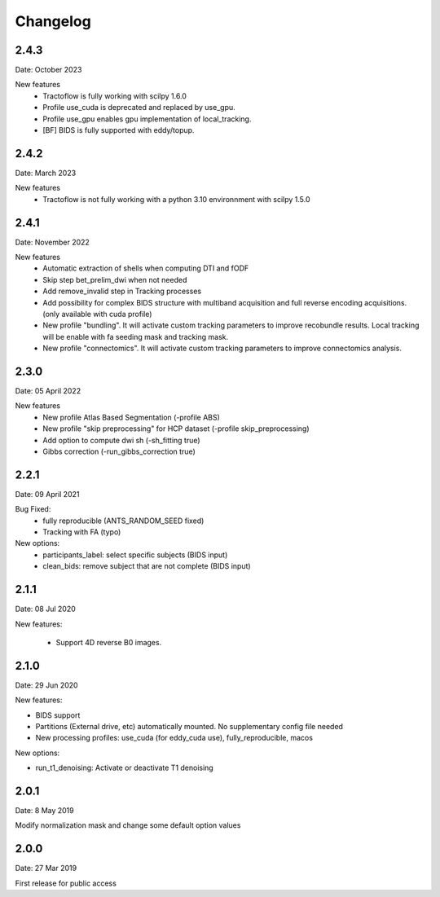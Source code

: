 Changelog
=========

2.4.3
########
Date: October 2023

New features
  - Tractoflow is fully working with scilpy 1.6.0
  - Profile use_cuda is deprecated and replaced by use_gpu.
  - Profile use_gpu enables gpu implementation of local_tracking.
  - [BF] BIDS is fully supported with eddy/topup.

2.4.2
########
Date: March 2023

New features
  - Tractoflow is not fully working with a python 3.10 environnment with scilpy 1.5.0

2.4.1
########
Date: November 2022

New features
  - Automatic extraction of shells when computing DTI and fODF
  - Skip step bet_prelim_dwi when not needed
  - Add remove_invalid step in Tracking processes
  - Add possibility for complex BIDS structure with multiband acquisition and full reverse encoding acquisitions. (only available with cuda profile)
  - New profile "bundling". It will activate custom tracking parameters to improve recobundle results. Local tracking will be enable with fa seeding mask and tracking mask.
  - New profile "connectomics". It will activate custom tracking parameters to improve connectomics analysis.

2.3.0
########
Date: 05 April 2022

New features
  - New profile Atlas Based Segmentation (-profile ABS)
  - New profile "skip preprocessing" for HCP dataset (-profile skip_preprocessing)
  - Add option to compute dwi sh (-sh_fitting true)
  - Gibbs correction (-run_gibbs_correction true)


2.2.1
#########
Date: 09 April 2021

Bug Fixed:
  - fully reproducible (ANTS_RANDOM_SEED fixed)
  - Tracking with FA (typo)

New options:
  - participants_label: select specific subjects (BIDS input)
  - clean_bids: remove subject that are not complete (BIDS input)

2.1.1
#########
Date: 08 Jul 2020

New features:

  - Support 4D reverse B0 images.

2.1.0
#########
Date: 29 Jun 2020

New features:

- BIDS support
- Partitions (External drive, etc) automatically mounted. No supplementary config file needed
- New processing profiles: use_cuda (for eddy_cuda use), fully_reproducible, macos

New options:

- run_t1_denoising: Activate or deactivate T1 denoising

2.0.1
#########
Date: 8 May 2019

Modify normalization mask and change some default option values

2.0.0
#########
Date: 27 Mar 2019

First release for public access
